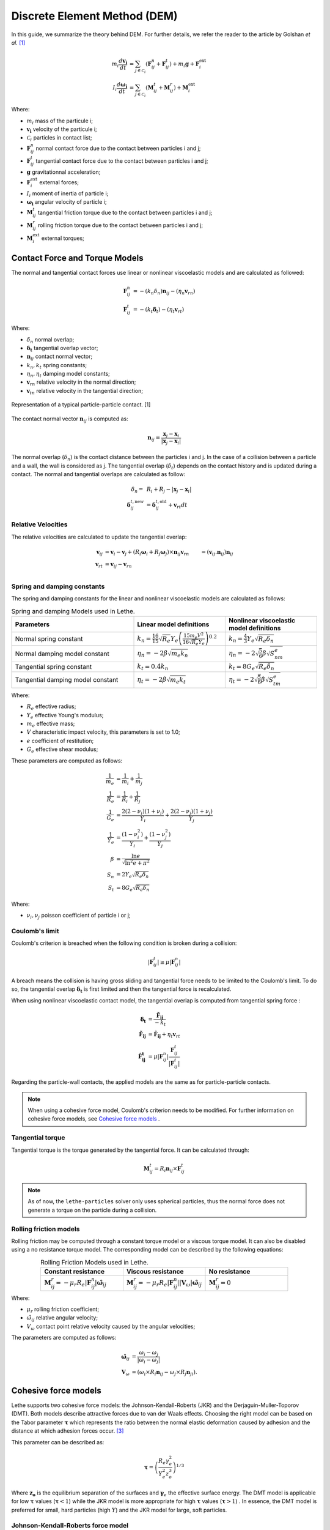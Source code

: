 =============================
Discrete Element Method (DEM)
=============================

In this guide, we summarize the theory behind DEM. For further details, we refer the reader to the article by Golshan *et al.* `[1] <https://doi.org/10.1007/s40571-022-00478-6>`_

.. math::
    m_i\frac{d\mathbf{v_i}}{dt} &= \sum_{j\in \mathcal C_i} (\mathbf{F}_{ij}^n + \mathbf{F}_{ij}^t) + m_i\mathbf{g} + \mathbf{F}_i^\text{ext} \\
    I_i\frac{d\mathbf{\omega_i}}{dt} &= \sum_{j\in \mathcal C_i} (\mathbf{M}_{ij}^t + \mathbf{M}_{ij}^r) +  \mathbf{M}_i^\text{ext}

Where:

* :math:`m_i` mass of the particule i;
* :math:`\mathbf{v_i}` velocity of the particule i;
* :math:`\mathcal C_i` particles in contact list;
* :math:`\mathbf{F}_{ij}^n` normal contact force due to the contact between particles i and j;
* :math:`\mathbf{F}_{ij}^t` tangential contact force due to the contact between particles i and j;
* :math:`\mathbf{g}` gravitationnal acceleration;
* :math:`\mathbf{F}_i^\text{ext}` external forces;
* :math:`I_i` moment of inertia of particle i;
* :math:`\mathbf{\omega_i}` angular velocity of particle i;
* :math:`\mathbf{M}_{ij}^t` tangential friction torque due to the contact between particles i and j;
* :math:`\mathbf{M}_{ij}^r` rolling friction torque due to the contact between particles i and j;
* :math:`\mathbf{M}_i^\text{ext}` external torques;


--------------------------------
Contact Force and Torque Models
--------------------------------

The normal and tangential contact forces use linear or nonlinear viscoelastic models and are calculated as followed:

.. math::
    \mathbf{F}_{ij}^n &= -(k_n\delta_n)\mathbf{n}_{ij}-(\eta_n\mathbf{v}_{rn}) \\
    \mathbf{F}_{ij}^t &= -(k_t\mathbf{\delta}_t)-(\eta_t\mathbf{v}_{rt})

Where:

* :math:`\delta_n` normal overlap;
* :math:`\mathbf{\delta_t}` tangential overlap vector;
* :math:`\mathbf{n}_{ij}` contact normal vector;
* :math:`k_n, k_t` spring constants;
* :math:`\eta_n, \eta_t` damping model constants;
* :math:`\mathbf{v}_{rn}` relative velocity in the normal direction;
* :math:`\mathbf{v}_{tn}` relative velocity in the tangential direction;


.. figure:: images/collision_particles.png
    :width: 400
    :align: center
    :alt: particle-particle_collision

    Representation of a typical particle-particle contact. [1]

The contact normal vector :math:`\mathbf{n}_{ij}` is computed as:

.. math::
    \mathbf{n}_{ij}=\frac{\mathbf{x}_{j}-\mathbf{x}_{i}}{\left|\mathbf{x}_{j}-\mathbf{x}_{i}\right|}

The normal overlap (:math:`\delta_n`) is the contact distance between the particles i and j. In the case of a collision between a particle and a wall, the wall is considered as j. The tangential overlap (:math:`\delta_t`) depends on the contact history and is updated during a contact.
The normal and tangential overlaps are calculated as follow:

.. math::
    \delta_n =& \:R_i + R_j - |\mathbf{x}_{j} - \mathbf{x}_{i}| \\
    \mathbf{\delta}_{ij}^{t,\text{new}} &= \mathbf{\delta}_{ij}^{t,\text{old}}+\mathbf{v}_{rt}dt

~~~~~~~~~~~~~~~~~~~~~
Relative Velocities
~~~~~~~~~~~~~~~~~~~~~
The relative velocities are calculated to update the tangential overlap:

.. math::
    \mathbf{v}_{ij} &= \mathbf{v}_i-\mathbf{v}_j+\left(R_i\mathbf{\omega}_i+R_j\mathbf{\omega}_j\right)\times\mathbf{n}_{ij}
    \mathbf{v}_{rn} &= \left(\mathbf{v}_{ij}.\mathbf{n}_{ij}\right)\mathbf{n}_{ij} \\
    \mathbf{v}_{rt} &= \mathbf{v}_{ij}-\mathbf{v}_{rn} \\

~~~~~~~~~~~~~~~~~~~~~~~~~~~~~~~
Spring and damping constants
~~~~~~~~~~~~~~~~~~~~~~~~~~~~~~~

The spring and damping constants for the linear and nonlinear viscoelastic models are calculated as follows:

.. list-table:: Spring and damping Models used in Lethe.
   :widths: 40 30 30
   :header-rows: 1

   * - Parameters
     - Linear model definitions
     - Nonlinear viscoelastic model definitions
   * - Normal spring constant
     - :math:`k_n = \frac{16}{15}\sqrt{R_{e}}Y_{e}\left(\frac{15m_{e}V^2}{16\sqrt{R_{e}}Y_{e}}\right)^{0.2}`
     - :math:`k_n = \frac{4}{3}Y_{e}\sqrt{R_{e}\delta_n}`
   * - Normal damping model constant
     - :math:`\eta_n = -2\beta\sqrt{m_{e} k_n}`
     - :math:`\eta_n = -2\sqrt{\frac{5}{6}}\beta\sqrt{S_nm_{e}}`
   * - Tangential spring constant
     - :math:`k_t = 0.4 k_n`
     - :math:`k_t = 8G_{e}\sqrt{R_{e}\delta_n}`
   * - Tangential damping model constant
     - :math:`\eta_t = -2\beta\sqrt{m_{e} k_t}`
     - :math:`\eta_t = -2\sqrt{\frac{5}{6}}\beta\sqrt{S_tm_{e}}`

Where:

* :math:`R_e` effective radius;
* :math:`Y_e` effective Young's modulus;
* :math:`m_e` effective mass;
* :math:`V` characteristic impact velocity, this parameters is set to 1.0;
* :math:`e` coefficient of restitution;
* :math:`G_e` effective shear modulus;

These parameters are computed as follows:

.. math::
    \frac{1}{m_{e}} &= \frac{1}{m_i}+\frac{1}{m_j} \\
    \frac{1}{R_{e}} &= \frac{1}{R_i}+\frac{1}{R_j} \\
    \frac{1}{G_{e}} &= \frac{2(2-\nu_i)(1+\nu_i)}{Y_i}+\frac{2(2-\nu_j)(1+\nu_j)}{Y_j} \\
    \frac{1}{Y_{e}} &= \frac{\left(1-\nu_i^2\right)}{Y_i}+\frac{\left(1-\nu_j^2\right)}{Y_j} \\
    \beta &= \frac{\ln{e}}{\sqrt{\ln^2{e}+\pi^2}} \\
    S_n &= 2Y_{e}\sqrt{R_{e}\delta_n} \\
    S_t &= 8G_{e}\sqrt{R_{e}\delta_n}

Where:

* :math:`\nu_i, \nu_j` poisson coefficient of particle i or j;

~~~~~~~~~~~~~~~~~~~~
Coulomb's limit
~~~~~~~~~~~~~~~~~~~~

Coulomb's criterion is breached when the following condition is broken during a collision:

.. math::
    |\mathbf{F}_{ij}^{t}| \geq \mu |\mathbf{F}_{ij}^{n}|


A breach means the collision is having gross sliding and tangential force needs to be limited to the Coulomb's limit.
To do so, the tangential overlap :math:`\mathbf{\delta_t}` is first limited and then the tangential force is recalculated.

When using nonlinear viscoelastic contact model, the tangential overlap is computed from tangential spring force :

.. math::
    \mathbf{\delta_t} &= \frac{\mathbf{\tilde{F}_{ij}}}{-k_{t}} \\
    \mathbf{\tilde{F}_{ij}} &= \mathbf{\hat{F}_{ij}} + \eta_{t}\mathbf{v}_{rt} \\
    \mathbf{\hat{F}_{ij}^{t}} &= \mu |\mathbf{F}_{ij}^{n}| \frac{\mathbf{F}_{ij}^{t}}{|\mathbf{F}_{ij}^{t}|}

Regarding the particle-wall contacts, the applied models are the same as for particle-particle contacts.

.. note::
    When using a cohesive force model, Coulomb's criterion needs to be modified. For further information on cohesive force models, see `Cohesive force models`_ .

~~~~~~~~~~~~~~~~~~~~~~~~~
Tangential torque
~~~~~~~~~~~~~~~~~~~~~~~~~

Tangential torque is the torque generated by the tangential force. It can be calculated through:

.. math::
    \mathbf{M}_{ij}^{t} = R_{i}\mathbf{n}_{ij} \times \mathbf{F}_{ij}^{t}

.. note::
    As of now, the ``lethe-particles`` solver only uses spherical particles, thus the normal force does not generate a torque on the particle during a collision.

~~~~~~~~~~~~~~~~~~~~~~~~~
Rolling friction models
~~~~~~~~~~~~~~~~~~~~~~~~~

Rolling friction may be computed through a constant torque model or a viscous torque model. It can also be disabled using a no resistance torque model. The corresponding model can be described by the following equations:

.. list-table:: Rolling Friction Models used in Lethe.
   :widths: 30 30 30
   :header-rows: 1
   :align: center

   * - Constant resistance
     - Viscous resistance
     - No resistance
   * - :math:`\mathbf{M}_{ij}^{r} = -\mu_{r}R_{e}|\mathbf{F}_{ij}^{n}| \mathbf{\hat{\omega}}_{ij}`
     - :math:`\mathbf{M}_{ij}^{r} = -\mu_{r}R_{e}|\mathbf{F}_{ij}^{n}||\mathbf{V}_{\omega}| \mathbf{\hat{\omega}}_{ij}`
     - :math:`\mathbf{M}_{ij}^{r} = 0`


Where:

* :math:`\mu_{r}` rolling friction coefficient;
* :math:`\hat{\omega}_{ij}` relative angular velocity;
* :math:`V_{\omega}` contact point relative velocity caused by the angular velocities;

The parameters are computed as follows:

.. math::
    \mathbf{\hat{\omega}}_{ij} &= \frac{\omega_{i} - \omega_{j}}{|\omega_{i} - \omega_{j}|} \\
    \mathbf{V}_{\omega} &= \left( \omega_{i} \times R_{i}\mathbf{n}_{ij}-\omega_{j} \times R_{j}\mathbf{n}_{ji} \right).

-----------------------
Cohesive force models
-----------------------

Lethe supports two cohesive force models: the Johnson-Kendall-Roberts (JKR) and the Derjaguin-Muller-Toporov (DMT). Both models describe attractive forces due to van der Waals effects. Choosing the right model can be based on the Tabor parameter :math:`\mathbf{\tau}` which represents the ratio between the normal elastic deformation caused by adhesion and the distance at which adhesion forces occur. `[3] <https://doi.org/10.1163/1568561054352685>`_

This parameter can be described as:


.. math::
    \mathbf{\tau} = \left( \frac{R_{e} \gamma_{e}^2}{Y_{e}^2 z_{o}^3}\right)^{1/3}

Where :math:`\mathbf{z_{o}}` is the equilibrium separation of the surfaces and :math:`\mathbf{\gamma}_{e}` the effective surface energy. The DMT model is applicable for low :math:`\mathbf{\tau}` values (:math:`\mathbf{\tau} < 1`) while the JKR model is more appropriate for high :math:`\mathbf{\tau}` values (:math:`\mathbf{\tau} > 1`) . In essence, the DMT model is preferred for small, hard particles (high :math:`Y`) and the JKR model for large, soft particles.

~~~~~~~~~~~~~~~~~~~~~~~~~~~~~~~~~~~~~~~~~~~
Johnson-Kendall-Roberts force model
~~~~~~~~~~~~~~~~~~~~~~~~~~~~~~~~~~~~~~~~~~~

The Johnson-Kendall-Roberts (JKR) model describes attractive forces due to van der Waals effects. `[4] <https://doi.org/10.3390/pr11010005>`_
This model modifies the Hertz formulation by defining a larger contact path radius (:math:`\mathbf{a}`) and by taking into account the effective surface energy (:math:`\mathbf{\gamma}_{e}`).
The model is defined by:

.. math::
    a^{3} = \frac{3 R_{e}}{4 Y_{e}} \left[|\mathbf{F_{n}^{JKR}}| + 3\pi\gamma_{e}R_{e}  + \sqrt{6 |\mathbf{F_{n}^{JKR}}| \pi\gamma_{e}R_{e} + (3\pi\gamma_{e}R_{e})^2 }\right]

Where :math:`\mathbf{F_{n}^{JKR}}` corresponds to the normal spring force and attractive force combined and :math:`\mathbf{\gamma_{e}}` is the effective surface energy.
Note that if the effective surface energy is equal to zero, the JKR model reverts to Hertz model.

The effective surface energy can be computed as:

.. math::
    \gamma_{e} = \gamma_{i} + \gamma_{j} - 2\gamma_{i,j}

Where :math:`\gamma_{i}` and :math:`\gamma_{j}` are the surface energy of each material (particle or wall) and where :math:`\gamma_{i,j}` is the interface energy which is equal to zero when both surfaces are the same material.
The interface energy term is approximated using `[5] <https://doi.org/10.1016/B978-0-12-391927-4.10013-1>`_:

.. math::
    \gamma_{i,j} \approx \left( \sqrt{\gamma_{i}} - \sqrt{\gamma_{j}}  \right)^{2}

To compute the :math:`\mathbf{F_{n}^{JKR}}`, the contact patch radius needs to be determined. The contact patch radius can be related to the normal overlap as follows:

.. math::
    \delta_{n} = \frac{ a^{2} }{ R_{e} } -  \sqrt{ \frac{2 \pi \gamma_{e} a }{ Y_{e} }}

This equation can be rewritten as a fourth-order polynomial function with two complex and two real roots.

.. math::
    0 = a^{4} - 2R_{e}\delta_{n}a^{2} - 2\pi\gamma_{e}R_{e}^{2}a + R_{e}^{2}\delta_{n}^{2}

Since we are always solving for the same real root, a straightforward procedure, described by Parteli et al. can be used `[6] <https://doi.org/10.1038/srep06227>`_:

.. math::
    c_{0} &= R_{e}^{2}\delta_{n}^{2} \\
    c_{1} &= \frac{-2\pi\gamma_{e}R_{e}^{2}}{Y_{e}}\\
    c_{2} &= -2R_{e}\delta_{n}\\
    P &= -\frac{c_{2}^{2}}{12} - c_{0} \\
    Q &= - \frac{c_{2}^{3}}{108} + \frac{c_{0}c_{2}}{3} - \frac{c_{1}^{2}}{8} \\
    U &= \left[ -\frac{ Q }{ 2 } + \sqrt{  \frac{ Q^{2} } {4} + \frac{ P^{3} }{ 27 }  }  \right]^{ \frac{1}{3} } \\
    s &=
    \begin{cases}
    -5c_2/6 + U - \frac{P}{3U} &{if}\: P \neq 0 \\
    -5c_2/6 + Q^{\frac{1}{3}}  &{if}\: P = 0
    \end{cases}\\
    \omega &= \sqrt{c_{2} + 2 s} \\
    \lambda &= \frac{c_{1} }{2 \omega}\\
    a &= \frac{1}{2}\left(\omega + \sqrt{\omega^{2} - 4(c_{2} + s + \lambda ) } \right)

Finally, the :math:`\mathbf{F_{n}^{JKR}}` can be computed as follows:

.. math::
    \mathbf{F_{n}^{JKR}} = \left( \frac{4 Y_{e} a^{3}}{3 R_{e}} - \sqrt{8 \pi \gamma_{e} Y_{e} a^{3}} \right) \mathbf{n}_{ij}

The normal damping, tangential damping and tangential spring constants need to be computed using the same procedure as the nonlinear model.

A simplified version of the JKR model (SJKR-A) is implemented in Lethe. Please refer to C. J. Coetzee and O. C. Scheffler for more information on the different versions of the JKR model and their specific features. `[4] <https://doi.org/10.3390/pr11010005>`_

A modified Coulomb's limit, based on the work of C. Thornton `[7] <https://doi.org/10.1088/0022-3727/24/11/007>`_, is used for the JKR model. Using the usual limit can result in permanent slip since the total normal force can be equal to zero even when there is a substantial overlap between particles.

The modified Coulomb's criterion is breached when the following condition is broken during a collision:

.. math::
    |\mathbf{F}_{ij}^{t}| \geq \mu |\mathbf{F_{n}^{JKR} + 2F_{po}}|.

Where :math:`\mathbf{F_{po}}` is the pull-off force, which can be computed as follows:

.. math::
    \mathbf{F_{po}} = \left(1.5\pi\gamma_{e}R_{e}\right) \mathbf{n}_{ij}


~~~~~~~~~~~~~~~~~~~~~~~~~~~~~~~~~~~~~~~~~~~
Derjaguin-Muller-Toporov force model
~~~~~~~~~~~~~~~~~~~~~~~~~~~~~~~~~~~~~~~~~~~

The Derjaguin-Muller-Toporov (DMT) model describes attractive forces due to van der Waals effects. This model is more suitable for particles with smaller diameter, lower surface energy and higher Young's modulus. In lethe, the DMT model is implemented using the Maugis approximation which simply adds an adhesion term :math:`\mathbf{F_{ad}^{DMT}}` to the normal force calculation. `[8] <https://doi.org/10.1016/j.prostr.2018.11.106.>`_

.. math::
    \mathbf{F_{ad}^{DMT}} = -2\pi\gamma_{e}R_{e}^{2} \mathbf{n}_{ij}

The Coulomb's limit threshold for the DMT model is computed in the same way as for the non-linear viscoelastic model. This means that the adhesion force term in not taken into account when computing the norm of the normal force.

--------------------
Integration Methods
--------------------

Two types of integration methods are implemented in Lethe-DEM:

* Explicit Euler method;
* Velocity Verlet method

Explicit Euler method is calculated as:

.. math::
    \mathbf{v}_{i}^{n+1} &= \mathbf{v}_{i}^{n} + \mathbf{a}_{i}^{n}dt \\
    \mathbf{x}_{i}^{n+1} &= \mathbf{x}_{i}^{n} + \mathbf{v}_{i}^{n}dt

And velocity Verlet method is calculated with half-step velocity as:

.. math::
    \mathbf{v}_{i}^{n+\frac{1}{2}} &= \mathbf{v}_{i}^{n} + \mathbf{a}_{i}^{n}\frac{dt}{2} \\
    \mathbf{x}_{i}^{n+1} &= \mathbf{x}_{i}^{n} + \mathbf{v}_{i}^{n+\frac{1}{2}}dt \\
    \mathbf{v}_{i}^{n+1} &= \mathbf{v}_{i}^{n+\frac{1}{2}} + \mathbf{a}_{i}^{n+1}\frac{dt}{2}


-------------
References
-------------

`[1] <https://doi.org/10.1007/s40571-022-00478-6>`_ S. Golshan, P. Munch, R. Gassmöller, M. Kronbichler, and B. Blais, “Lethe-DEM: an open-source parallel discrete element solver with load balancing,” *Comput. Part. Mech.*, vol. 10, no. 1, pp. 77–96, Feb. 2023, doi: 10.1007/s40571-022-00478-6.

`[2] <https://mfix.netl.doe.gov/doc/mfix-archive/mfix_current_documentation/dem_doc_2012-1.pdf>`_ R. Garg, J. Galvin-Carney, T. Li, and S. Pannala, “Documentation of open-source MFIX–DEM software for gas-solids flows,” Tingwen Li Dr., p. 10, Sep. 2012.

`[3]  <https://doi.org/10.1163/1568561054352685>`_ D. S. Grierson, E. E. Flater, and R. W. Carpick, “Accounting for the JKR–DMT transition in adhesion and friction measurements with atomic force microscopy,” Journal of Adhesion Science and Technology, vol. 19, no. 3–5, pp. 291–311, Jan. 2005, doi: 10.1163/1568561054352685.

`[4] <https://doi.org/10.3390/pr11010005>`_ C. J. Coetzee and O. C. Scheffler, “Review: The Calibration of DEM Parameters for the Bulk Modelling of Cohesive Materials,” Processes, vol. 11, no. 1, Art. no. 1, Jan. 2023, doi: 10.3390/pr11010005.

`[5] <https://doi.org/10.1016/B978-0-12-391927-4.10013-1>`_ J. N. Israelachvili, “Chapter 13 - Van der Waals Forces between Particles and Surfaces,” in Intermolecular and Surface Forces (Third Edition), Third Edition., J. N. Israelachvili, Ed., Boston: Academic Press, 2011, pp. 253–289. doi: https://doi.org/10.1016/B978-0-12-391927-4.10013-1.

`[6] <https://doi.org/10.1038/srep06227>`_ E. J. R. Parteli, J. Schmidt, C. Blümel, K.-E. Wirth, W. Peukert, and T. Pöschel, “Attractive particle interaction forces and packing density of fine glass powders,” Sci Rep, vol. 4, no. 1, Art. no. 1, Sep. 2014, doi: 10.1038/srep06227.

`[8] <https://doi.org/10.1016/j.prostr.2018.11.106.>`_ Violano, Guido, Giuseppe Pompeo Demelio, and Luciano Afferrante. “On the DMT Adhesion Theory: From the First Studies to the Modern Applications in Rough Contacts.” Procedia Structural Integrity, AIAS 2018 international conference on stress analysis, 12 (January 1, 2018): 58–70. https://doi.org/10.1016/j.prostr.2018.11.106.
